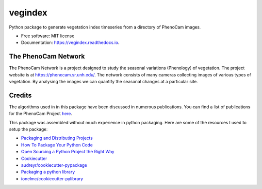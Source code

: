 ========
vegindex
========


.. image:: https://img.shields.io/pypi/v/vegindex.svg
        :target: https://pypi.python.org/pypi/vegindex

.. image:: https://img.shields.io/travis/tmilliman/vegindex.svg
        :target: https://travis-ci.org/tmilliman/vegindex

.. image:: https://readthedocs.org/projects/vegindex/badge/?version=latest
        :target: https://vegindex.readthedocs.io/en/latest/?badge=latest
        :alt: Documentation Status


Python package to generate vegetation index timeseries from a directory of PhenoCam images.


* Free software: MIT license
* Documentation: https://vegindex.readthedocs.io.

The PhenoCam Network
--------------------
The PhenoCam Network is a project designed to study the seasonal variations (Phenology) of vegetation.  The project website is at `https://phenocam.sr.unh.edu/ <https://phenocam.sr.unh.edu>`_.  The network consists of many cameras collecting images of various types of vegetation.  By analysing the images we can quantify the seasonal changes at a particular site.

Credits
---------

The algorithms used in in this package have been discussed in numerous publications.  You can
find a list of publications for the PhenoCam Project `here <https://phenocam.sr.unh.edu/webcam/publications/>`_.


This package was assembled without much experience in python packaging.  Here
are some of the resources I used to setup the package:

* `Packaging and Distributing Projects <https://packaging.python.org/distributing/>`_
* `How To Package Your Python Code <https://python-packaging.readthedocs.io/en/latest/>`_
* `Open Sourcing a Python Project the Right Way <https://jeffknupp.com/blog/2013/08/16/open-sourcing-a-python-project-the-right-way/>`_
* `Cookiecutter <https://github.com/audreyr/cookiecutter>`_
* `audreyr/cookiecutter-pypackage <https://github.com/audreyr/cookiecutter-pypackage/>`_
* `Packaging a python library <https://blog.ionelmc.ro/2014/05/25/python-packaging/>`_
* `ionelmc/cookiecutter-pylibrary <https://github.com/ionelmc/cookiecutter-pylibrary>`_
